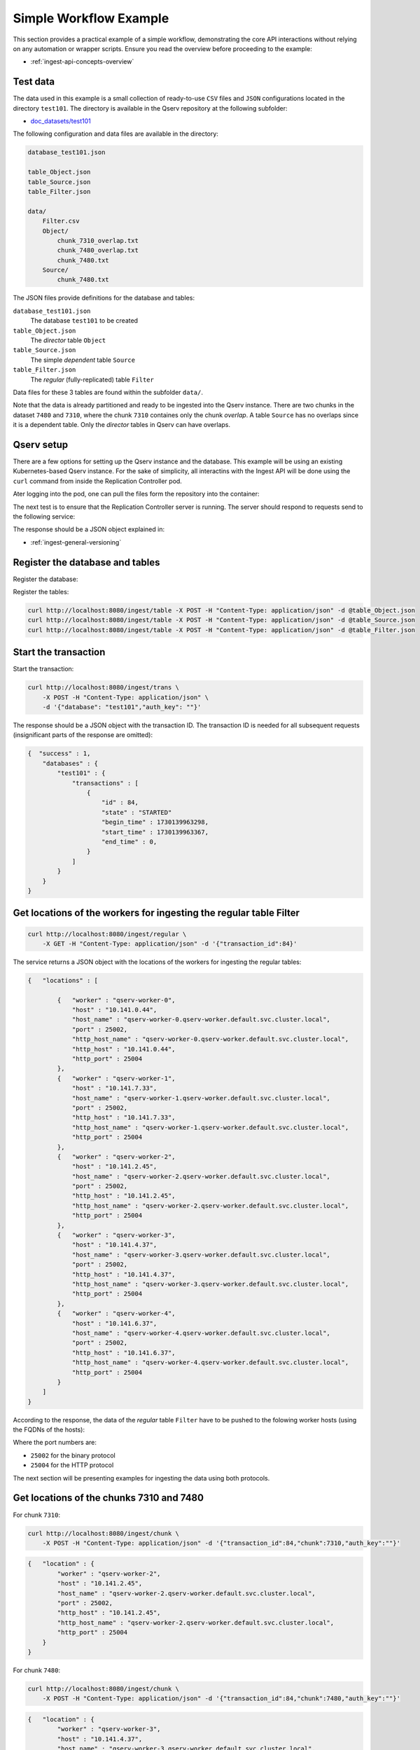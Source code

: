 
.. _ingest-api-simple:

=======================
Simple Workflow Example
=======================

This section provides a practical example of a simple workflow, demonstrating the core API interactions without relying on any automation or
wrapper scripts. Ensure you read the overview before proceeding to the example:

- :ref:`ingest-api-concepts-overview`

Test data
---------

The data used in this example is a small collection of ready-to-use ``CSV`` files and ``JSON`` configurations
located in the directory ``test101``. The directory is available in the Qserv repository at the following subfolder:

- `doc_datasets/test101 <https://github.com/lsst/qserv/tree/main/doc_datasets/test101>`_

The following configuration and data files are available in the directory:

..  code-block::

    database_test101.json

    table_Object.json
    table_Source.json
    table_Filter.json

    data/
        Filter.csv
        Object/
            chunk_7310_overlap.txt
            chunk_7480_overlap.txt
            chunk_7480.txt
        Source/
            chunk_7480.txt

The JSON files provide definitions for the database and tables:

``database_test101.json``
  The database ``test101`` to be created

``table_Object.json``
  The *director* table ``Object``

``table_Source.json``
  The simple *dependent* table ``Source``

``table_Filter.json``
  The *regular* (fully-replicated) table ``Filter``

Data files for these 3 tables are found within the subfolder ``data/``.

Note that the data is already partitioned and ready to be ingested into the Qserv instance. There are two chunks in
the dataset ``7480`` and ``7310``, where the chunk ``7310`` containes only the chunk *overlap*. A table ``Source`` has
no overlaps since it is a dependent table. Only the *director* tables in Qserv can have overlaps.

Qserv setup
-----------

There are a few options for setting up the Qserv instance and the database. This example will be using an existing Kubernetes-based Qserv
instance. For the sake of simplicity, all interactins with the Ingest API will be done using the ``curl`` command from inside
the Replication Controller pod.

.. code-block: bash

    kubectl exec -it qserv-repl-ctl-0 -- /bin/bash

Ater logging into the pod, one can pull the files form the repository into the container:

.. code-block: bash

    cd /home/qserv
    mkdir test101
    cd test101
    for file in database_test101.json table_Object.json table_Source.json table_Filter.json; do
        curl -O https://raw.githubusercontent.com/lsst/qserv/tickets/DM-46111/doc_datasets/test101/data/$file
    done
    mkdir data
    curl -O https://raw.githubusercontent.com/lsst/qserv/tickets/DM-46111/doc_datasets/test101/data/Filter.csv
    mkdir Object
    cd Object
    for file in chunk_7310_overlap.txt chunk_7480_overlap.txt chunk_7480.txt; do
        curl -O https://raw.githubusercontent.com/lsst/qserv/tickets/DM-46111/doc_datasets/test101/data/Object/$file
    done
    cd ..
    mkdir Sourcee
    cd Source
    curl -O https://raw.githubusercontent.com/lsst/qserv/tickets/DM-46111/doc_datasets/test101/data/Source/chunk_7480.txt
    cd ..
    cd ..

The next test is to ensure that the Replication Controller server is running. The server should respond to requests send to the following
service:

.. code-block: bash

    curl http://localhost:8080/meta/version

The response should be a JSON object explained in:

- :ref:`ingest-general-versioning`

Register the database and tables
--------------------------------

Register the database:

.. code-block: bash

    curl http://localhost:8080/ingest/database -X POST -H "Content-Type: application/json" -d @database_test101.json

Register the tables:

.. code-block:: bash

    curl http://localhost:8080/ingest/table -X POST -H "Content-Type: application/json" -d @table_Object.json
    curl http://localhost:8080/ingest/table -X POST -H "Content-Type: application/json" -d @table_Source.json
    curl http://localhost:8080/ingest/table -X POST -H "Content-Type: application/json" -d @table_Filter.json

Start the transaction
---------------------

Start the transaction:

.. code-block:: bash

    curl http://localhost:8080/ingest/trans \
        -X POST -H "Content-Type: application/json" \
        -d '{"database": "test101","auth_key": ""}'

The response should be a JSON object with the transaction ID. The transaction ID is needed for all subsequent
requests (insignificant parts of the response are omitted):

.. code-block:: json

    {  "success" : 1,
        "databases" : {
            "test101" : {
                "transactions" : [
                    {
                        "id" : 84,
                        "state" : "STARTED"
                        "begin_time" : 1730139963298,
                        "start_time" : 1730139963367,
                        "end_time" : 0,
                    }
                ]
            }
        }
    }

Get locations of the workers for ingesting the regular table Filter
-------------------------------------------------------------------

.. code-block:: bash

    curl http://localhost:8080/ingest/regular \
        -X GET -H "Content-Type: application/json" -d '{"transaction_id":84}'

The service returns a JSON object with the locations of the workers for ingesting the regular tables:

.. code-block:: json

    {   "locations" : [

            {   "worker" : "qserv-worker-0",
                "host" : "10.141.0.44",
                "host_name" : "qserv-worker-0.qserv-worker.default.svc.cluster.local",
                "port" : 25002,
                "http_host_name" : "qserv-worker-0.qserv-worker.default.svc.cluster.local",
                "http_host" : "10.141.0.44",
                "http_port" : 25004
            },
            {   "worker" : "qserv-worker-1",
                "host" : "10.141.7.33",
                "host_name" : "qserv-worker-1.qserv-worker.default.svc.cluster.local",
                "port" : 25002,
                "http_host" : "10.141.7.33",
                "http_host_name" : "qserv-worker-1.qserv-worker.default.svc.cluster.local",
                "http_port" : 25004
            },
            {   "worker" : "qserv-worker-2",
                "host" : "10.141.2.45",
                "host_name" : "qserv-worker-2.qserv-worker.default.svc.cluster.local",
                "port" : 25002,
                "http_host" : "10.141.2.45",
                "http_host_name" : "qserv-worker-2.qserv-worker.default.svc.cluster.local",
                "http_port" : 25004
            },
            {   "worker" : "qserv-worker-3",
                "host" : "10.141.4.37",
                "host_name" : "qserv-worker-3.qserv-worker.default.svc.cluster.local",
                "port" : 25002,
                "http_host" : "10.141.4.37",
                "http_host_name" : "qserv-worker-3.qserv-worker.default.svc.cluster.local",
                "http_port" : 25004
            },
            {   "worker" : "qserv-worker-4",
                "host" : "10.141.6.37",
                "host_name" : "qserv-worker-4.qserv-worker.default.svc.cluster.local",
                "port" : 25002,
                "http_host" : "10.141.6.37",
                "http_host_name" : "qserv-worker-4.qserv-worker.default.svc.cluster.local",
                "http_port" : 25004
            }
        ]
    }

According to the response, the data of the *regular* table ``Filter`` have to be pushed to the folowing worker hosts (using
the FQDNs of the hosts):

..  code-block:

    qserv-worker-0.qserv-worker.default.svc.cluster.local
    qserv-worker-1.qserv-worker.default.svc.cluster.local
    qserv-worker-2.qserv-worker.default.svc.cluster.local
    qserv-worker-3.qserv-worker.default.svc.cluster.local
    qserv-worker-4.qserv-worker.default.svc.cluster.local

Where the port numbers are:

- ``25002`` for the binary protocol
- ``25004`` for the HTTP protocol

The next section will be presenting examples for ingesting the data using both protocols.

Get locations of the chunks 7310 and 7480
-----------------------------------------

For chunk ``7310``:

.. code-block:: bash

    curl http://localhost:8080/ingest/chunk \
        -X POST -H "Content-Type: application/json" -d '{"transaction_id":84,"chunk":7310,"auth_key":""}'

.. code-block:: json

    {   "location" : {
            "worker" : "qserv-worker-2",
            "host" : "10.141.2.45",
            "host_name" : "qserv-worker-2.qserv-worker.default.svc.cluster.local",
            "port" : 25002,
            "http_host" : "10.141.2.45",
            "http_host_name" : "qserv-worker-2.qserv-worker.default.svc.cluster.local",
            "http_port" : 25004
        }
    }

For chunk ``7480``:

.. code-block:: bash

    curl http://localhost:8080/ingest/chunk \
        -X POST -H "Content-Type: application/json" -d '{"transaction_id":84,"chunk":7480,"auth_key":""}'

.. code-block:: json

    {   "location" : {
            "worker" : "qserv-worker-3",
            "host" : "10.141.4.37",
            "host_name" : "qserv-worker-3.qserv-worker.default.svc.cluster.local",
            "port" : 25002,
            "http_host" : "10.141.4.37",
            "http_host_name" : "qserv-worker-3.qserv-worker.default.svc.cluster.local",
            "http_port" : 25004
        }
    }

The following map shows the endpoints for ingesting the chunks over the proprietary binary protocol:

- ``7310``: ``qserv-worker-2.qserv-worker.default.svc.cluster.local:25002``
- ``7480``: ``qserv-worker-3.qserv-worker.default.svc.cluster.local:25002``

The endpoints for the HTTP-based protocol are presented below:

- ``7310``: ``qserv-worker-2.qserv-worker.default.svc.cluster.local:25004``
- ``7480``: ``qserv-worker-3.qserv-worker.default.svc.cluster.local:25004``


..  hint:

    Both ``host`` (``http_host``) abd ``host_name`` (``http_host_name``) addresses are provided in the response.
    The former is the IP address. The latter is the fully qualified domain name (FQDN) of the worker host.
    It's recommended to use the FQDN in the Kubernetes-based Qserv deployment where IP addresses of the worker
    pods are not stable. This suggestion applies to both the binary and HTTP protocols, and to any table type.

Ingest the data
---------------

Two alternative options for ingesting the data are presented in this section. The first option is to ingest the data
via the proprietary binary protocol using the following tool:

- :ref:`ingest-tools-qserv-replica-file` (TOOLS)

The second technique is to push the data via the HTTP protocol using the following service:

- :ref:`ingest-worker-contrib-by-val` (REST)

Ingest the data using the binary protocol
^^^^^^^^^^^^^^^^^^^^^^^^^^^^^^^^^^^^^^^^^^

The following command will ingest the data of the *regular* table ``Filter`` using the binary protocol:

.. code-block:: bash

    PORT=25002
    TRANS=84
    TABLE_TYPE="R"

    mkdir -p logs

    for idx in $(seq 0 4); do
        WORKER_HOST="qserv-worker-${idx}.qserv-worker.default.svc.cluster.local";
        qserv-replica-file INGEST FILE \
            ${WORKER_HOST} \
            ${PORT} \
            ${TRANS} \
            "Filter" \
            ${TABLE_TYPE} \
            data/Filter.csv \
            --verbose >& logs/Filter_${WORKER_HOST_IDX}.log;
    done

Note the flag ``--verbose`` which will print the summary of the ingestion request. The logs will be saved in
the directory ``logs/``. Here is an example of the output found in ``logs/Filter_0.log``:

..  code-block::

                         Id: 1728535
    Ingest service location: qserv-worker-0.qserv-worker.default.svc.cluster.local:25002
     Transaction identifier: 84
          Destination table: Filter
                      Chunk: 0
           Is chunk overlap: 0
            Input file name: data/Filter.csv
                Start  time: 2024-10-28 20:14:55.922
                Finish time: 2024-10-28 20:14:55.945
               Elapsed time: 0 sec
                 Bytes sent: 75
                  MByte/sec: -nan
         Number of warnings: 0
      Number of rows parsed: 9
      Number of rows loaded: 9

Now ingest the data of the *partitioned* tables ``Object`` and ``Source``:

.. code-block:: bash

    PORT=25002
    TRANS=84
    TABLE_TYPE="P"

    qserv-replica-file INGEST FILE \
        "qserv-worker-2.qserv-worker.default.svc.cluster.local" \
        ${PORT} \
        ${TRANS} \
        "Object" \
        ${TABLE_TYPE} \
        data/Object/chunk_7310_overlap.txt \
        --fields-terminated-by=',' \
        --verbose >& logs/Object_chunk_7310_overlap.log

    qserv-replica-file INGEST FILE \
        "qserv-worker-3.qserv-worker.default.svc.cluster.local" \
        ${PORT} \
        ${TRANS} \
        "Object" \
        ${TABLE_TYPE} \
        data/Object/chunk_7480_overlap.txt \
        --fields-terminated-by=',' \
        --verbose >& logs/Object_chunk_7480_overlap.log

    qserv-replica-file INGEST FILE \
        "qserv-worker-3.qserv-worker.default.svc.cluster.local" \
        ${PORT} \
        ${TRANS} \
        "Object" \
        ${TABLE_TYPE} \
        data/Object/chunk_7480.txt \
        --fields-terminated-by=',' \
        --verbose >& logs/Object_chunk_7480.log

    qserv-replica-file INGEST FILE \
        "qserv-worker-3.qserv-worker.default.svc.cluster.local" \
        ${PORT} \
        ${TRANS} \
        "Source" \
        ${TABLE_TYPE} \
        data/Source/chunk_7480.txt \
        --fields-terminated-by=',' \
        --verbose >& logs/Source_chunk_7480.log

Push the data to workers via the HTTP protocol
^^^^^^^^^^^^^^^^^^^^^^^^^^^^^^^^^^^^^^^^^^^^^^

..  hint::

    The ``curl`` command is used to push the data to the workers. The worker services return responses in JSON format.
    In the examples presented below, the response objects are stored in files with the extension ``.json``.
    The corresponding option is ``-o logs/<file>.json``. Always evaluate the response object to ensure the operation
    was successful.


The following command will ingest the data of the *regular* table ``Filter`` using the HTTP protocol:

.. code-block:: bash

    mkdir -p logs

    for idx in $(seq 0 4); do
        WORKER_HOST="qserv-worker-${idx}.qserv-worker.default.svc.cluster.local";

        curl http://${WORKER_HOST}:25004/ingest/csv \
            -X POST -H 'Content-Type: multipart/form-data' \
            -F 'transaction_id=84'\
            -F 'table=Filter' \
            -F 'file=@data/Filter.csv' \
            -o logs/Filter_${WORKER_HOST_IDX}.json \
            >& logs/Filter_${WORKER_HOST_IDX}.log;
    done

Now ingest the data of the *partitioned* tables ``Object`` and ``Source``:

.. code-block:: bash

    curl http://qserv-worker-2.qserv-worker.default.svc.cluster.local:25004/ingest/csv \
        -X POST -H 'Content-Type: multipart/form-data' \
        -F 'transaction_id=84'\
        -F 'table=Object' \
        -F 'chunk=7310' \
        -F 'overlap=1' \
        -F 'fields_terminated_by=,' \
        -F 'file=@data/Object/chunk_7310_overlap.txt' \
        -o logs/logs/Object_chunk_7310_overlap.json \
        >& logs/logs/Object_chunk_7310_overlap.log

    curl http://qserv-worker-3.qserv-worker.default.svc.cluster.local:25004/ingest/csv \
        -X POST -H 'Content-Type: multipart/form-data' \
        -F 'transaction_id=84'\
        -F 'table=Object' \
        -F 'chunk=7480' \
        -F 'overlap=1' \
        -F 'fields_terminated_by=,' \
        -F 'file=@data/Object/chunk_7480_overlap.txt' \
        -o logs/logs/Object_chunk_7480_overlap.json \
        >& logs/logs/Object_chunk_7480_overlap.log

    curl http://qserv-worker-3.qserv-worker.default.svc.cluster.local:25004/ingest/csv \
        -X POST -H 'Content-Type: multipart/form-data' \
        -F 'transaction_id=84'\
        -F 'table=Object' \
        -F 'chunk=7480' \
        -F 'overlap=0' \
        -F 'fields_terminated_by=,' \
        -F 'file=@data/Object/chunk_7480.txt' \
        -o logs/logs/Object_chunk_7480.json \
        >& logs/logs/Object_chunk_7480.log

    curl http://qserv-worker-3.qserv-worker.default.svc.cluster.local:25004/ingest/csv \
        -X POST -H 'Content-Type: multipart/form-data' \
        -F 'transaction_id=84'\
        -F 'table=Source' \
        -F 'chunk=7480' \
        -F 'overlap=0' \
        -F 'fields_terminated_by=,' \
        -F 'file=@data/Source/chunk_7480.txt' \
        -o logs/logs/Source_chunk_7480.json \
        >& logs/logs/Source_chunk_7480.log

Note that the last 4 commands are overridoimg the default field terminator ``\t`` with the comma ``','``.

Commit the transaction
----------------------

..  code-block:: bash

    curl 'http://localhost:8080/ingest/trans/84?abort=0' \
        -X PUT -H "Content-Type: application/json" \
        -d '{"auth_key": ""}'

This is a synchronous operation. The response will be a JSON object with the status of the operation. If the response object
contains the key ``success`` with the value ``1``, the operation was successful. The workflow may also check the status of
the transaction by making the following request:

..  code-block:: bash

    curl 'http://localhost:8080/ingest/database/test101' \
        -X GET -H "Content-Type: application/json"

The response object will contain the status of the transaction. If the transaction is in the ``FINISHED`` state, the
transaction was successful:

..  code-block:: json

    {   "databases" : {
            "test101" : {
                "is_published" : 0,
                "num_chunks" : 2,
                "transactions" : [
                    {
                        "id" : 84,
                        "database" : "test101",
                        "state" : "FINISHED",
                        "begin_time"      : 1730139963298,
                        "start_time"      : 1730139963367,
                        "end_time"        : 1730156228946,
                        "transition_time" : 1730156228374,
                        "context" : {},
                        "log" : []
                    }
                ]
            }
        },
        "success" : 1,
        "error" : "",
        "error_ext" : {},
        "warning" : "No version number was provided in the request's query.",
    }

Publish the database
---------------------

..  code-block:: bash

    curl 'http://localhost:8080/ingest/database/test101' \
        -X PUT -H "Content-Type: application/json" \
        -d '{"auth_key": ""}'

This is a synchronous operation. The response will be a JSON object with the status of the operation (truncated for brevity
to the key ``success``):

..  code-block:: json

    {   "success" : 1
    }

The database is now published and ready for queries.

Test the catalog
----------------

This can be done by running a few simple queries via the ``mysql`` client:

..  code-block:: bash

    kubectl exec -it qserv-czar-0 -c proxy -- \
        mysql --protocol=tcp -hlocalhost -P4040 -uqsmaster test101

This will open a MySQL client connected to the database ``test101``. The following queries can be run to test the catalog:

..  code-block:: sql

    SELECT * FROM Filter;
    +----------------+----------+------------+----------+--------+
    | qserv_trans_id | filterId | filterName | photClam | photBW |
    +----------------+----------+------------+----------+--------+
    |             84 |        0 | u          |        0 |      0 |
    |             84 |        1 | g          |        0 |      0 |
    |             84 |        2 | r          |        0 |      0 |
    |             84 |        3 | i          |        0 |      0 |
    |             84 |        4 | z          |        0 |      0 |
    |             84 |        5 | y          |        0 |      0 |
    |             84 |        6 | w          |        0 |      0 |
    |             84 |        7 | V          |        0 |      0 |
    +----------------+----------+------------+----------+--------+

..  code-block:: sql

    SELECT COUNT(*) FROM Object;
    +----------+
    | COUNT(*) |
    +----------+
    |     1000 |
    +----------+

..  code-block:: sql

    SELECT COUNT(*) FROM Source;
    +----------+
    | COUNT(*) |
    +----------+
    |     4583 |
    +----------+

..  code-block::

    SELECT * FROM Object LIMIT 1\G
    *************************** 1. row ***************************
          qserv_trans_id: 84
                objectId: 433327840428745
                   iauId: NULL
                   ra_PS: 1.30450574307
             ra_PS_Sigma: 0.0000153903
                 decl_PS: 3.34239540723
           decl_PS_Sigma: 0.0000166903
           radecl_PS_Cov: 0.00000000162187
                   ra_SG: 1.30451383451
             ra_SG_Sigma: 0.000135688
                 decl_SG: 3.34239574427
           decl_SG_Sigma: 0.000145373
           radecl_SG_Cov: -0.00000000107427
                 raRange: NULL
               declRange: NULL
               ...

**Note** the MySQL-specific syntax for the query ``\G``. The ``\G`` is a MySQL-specific command that formats the output
of the query in a more readable way. The output is presented in a vertical format, where each row is presented on a separate
line. The columns are presented in the format ``column_name: value``.

..  code-block:: sql

    SELECT objectId FROM Object LIMIT 10;
    +-----------------+
    | objectId        |
    +-----------------+
    | 433327840428745 |
    | 433327840428744 |
    | 433327840428743 |
    | 433327840428742 |
    | 433327840428741 |
    | 433327840428740 |
    | 433327840428739 |
    | 433327840428746 |
    | 433327840428747 |
    | 433327840428748 |
    +-----------------+
    10 rows in set (0.07 sec)

..  code-block:: sql

    SELECT objectId,decl_PS,ra_PS FROM Object WHERE objectId=433327840428739;
    +-----------------+---------------+---------------+
    | objectId        | decl_PS       | ra_PS         |
    +-----------------+---------------+---------------+
    | 433327840428739 | 3.33619102281 | 1.29801680549 |
    +-----------------+---------------+---------------+

Post-ingest operations
----------------------

The database is now ready for queries. However, the following operations can be performed:

- :ref:`ingest-api-post-ingest`

